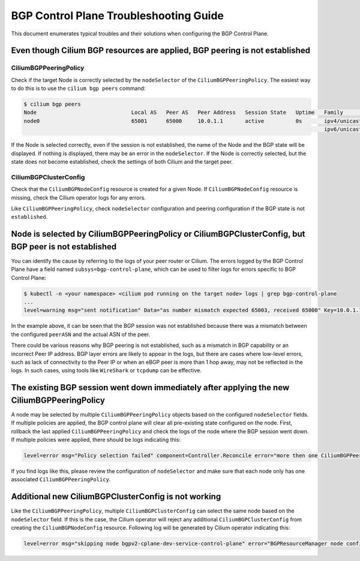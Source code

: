 .. only:: not (epub or latex or html)

    WARNING: You are looking at unreleased Cilium documentation.
    Please use the official rendered version released here:
    https://docs.cilium.io

.. _bgp_control_plane_troubeshooting:

BGP Control Plane Troubleshooting Guide
=======================================

This document enumerates typical troubles and their solutions when configuring the BGP
Control Plane.

Even though Cilium BGP resources are applied, BGP peering is not established
----------------------------------------------------------------------------

CiliumBGPPeeringPolicy
~~~~~~~~~~~~~~~~~~~~~~

Check if the target Node is correctly selected by the
``nodeSelector`` of the ``CiliumBGPPeeringPolicy``. The easiest way to do
this is to use the ``cilium bgp peers`` command:

.. code:: bash

   $ cilium bgp peers
   Node                              Local AS   Peer AS   Peer Address   Session State   Uptime   Family         Received   Advertised
   node0                             65001      65000     10.0.1.1       active          0s       ipv4/unicast   0          0
                                                                                                  ipv6/unicast   0          0

If the Node is selected correctly, even if the session is not
established, the name of the Node and the BGP state will be displayed.
If nothing is displayed, there may be an error in the ``nodeSelector``.
If the Node is correctly selected, but the state does not become
established, check the settings of both Cilium and the target peer.

CiliumBGPClusterConfig
~~~~~~~~~~~~~~~~~~~~~~

Check that the ``CiliumBGPNodeConfig`` resource is created for a given Node. If
``CiliumBGPNodeConfig`` resource is missing, check the Cilium operator logs for
any errors.

Like ``CiliumBGPPeeringPolicy``, check ``nodeSelector`` configuration and
peering configuration if the BGP state is not ``established``.


Node is selected by CiliumBGPPeeringPolicy or CiliumBGPClusterConfig, but BGP peer is not established
-----------------------------------------------------------------------------------------------------

You can identify the cause by referring to the logs of your peer router
or Cilium. The errors logged by the BGP Control Plane have a field
named ``subsys=bgp-control-plane``, which can be used to filter
logs for errors specific to BGP Control Plane:

.. code:: bash

   $ kubectl -n <your namespace> <cilium pod running on the target node> logs | grep bgp-control-plane
   ...
   level=warning msg="sent notification" Data="as number mismatch expected 65003, received 65000" Key=10.0.1.1 Topic=Peer asn=65001 component=gobgp.BgpServerInstance subsys=bgp-control-plane

In the example above, it can be seen that the BGP session was not
established because there was a mismatch between the configured
``peerASN`` and the actual ASN of the peer.

There could be various reasons why BGP peering is not established, such as a
mismatch in BGP capability or an incorrect Peer IP address. BGP layer errors
are likely to appear in the logs, but there are cases where low-level errors,
such as lack of connectivity to the Peer IP or when an eBGP peer is more than 1
hop away, may not be reflected in the logs. In such cases, using tools like
``WireShark`` or ``tcpdump`` can be effective.

The existing BGP session went down immediately after applying the new CiliumBGPPeeringPolicy
--------------------------------------------------------------------------------------------

A node may be selected by multiple ``CiliumBGPPeeringPolicy`` objects based on
the configured ``nodeSelector`` fields. If multiple policies are applied, the
BGP control plane will clear all pre-existing state configured on the node.
First, rollback the last applied ``CiliumBGPPeeringPolicy`` and check the logs
of the node where the BGP session went down. If multiple policies were applied,
there should be logs indicating this:

.. code:: bash

   level=error msg="Policy selection failed" component=Controller.Reconcile error="more then one CiliumBGPPeeringPolicy applies to this node, please ensure only a single Policy matches this node's labels" subsys=bgp-control-plane

If you find logs like this, please review the configuration of ``nodeSelector``
and make sure that each node only has one associated
``CiliumBGPPeeringPolicy``.

Additional new CiliumBGPClusterConfig is not working
----------------------------------------------------

Like the ``CiliumBGPPeeringPolicy``, multiple ``CiliumBGPClusterConfig``
can select the same node based on the ``nodeSelector`` field. If this is the case,
the Cilium operator will reject any additional ``CiliumBGPClusterConfig`` from creating
the ``CiliumBGPNodeConfig`` resource. Following log will be generated by Cilium
operator indicating this:

.. code:: bash

    level=error msg="skipping node bgpv2-cplane-dev-service-control-plane" error="BGPResourceManager node config bgpv2-cplane-dev-service-control-plane already exist" subsys=bgp-cp-operator
